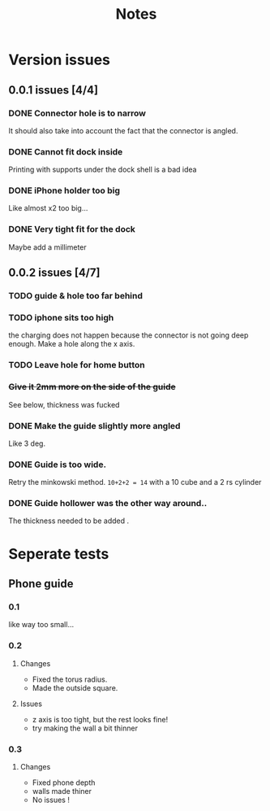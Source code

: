 #+TITLE: Notes

* Version issues
** 0.0.1 issues [4/4]
*** DONE Connector hole is to narrow
    It should also take into account the fact that the connector is angled.
*** DONE Cannot fit dock inside
    Printing with supports under the dock shell is a bad idea
*** DONE iPhone holder too big
    Like almost x2 too big...
*** DONE Very tight fit for the dock
      Maybe add a millimeter
** 0.0.2 issues [4/7]
*** TODO guide & hole too far behind
*** TODO iphone sits too high
    the charging does not happen because the connector is not going deep enough.
    Make a hole along the x axis.
*** TODO Leave hole for home button
*** +Give it 2mm more on the side of the guide+
    See below, thickness was fucked
*** DONE Make the guide slightly more angled
    Like 3 deg.
*** DONE Guide is too wide.
    Retry the minkowski method.
    =10+2+2 = 14= with a 10 cube  and a 2 rs cylinder
*** DONE Guide hollower was the other way around..
    The thickness needed to be added .
    
* Seperate tests
** Phone guide
*** 0.1
    like way too small...
*** 0.2
**** Changes 
     - Fixed the torus radius.
     - Made the outside square.
**** Issues
     - z axis is too tight, but the rest looks fine!
     - try making the wall a bit thinner
*** 0.3
**** Changes 
     - Fixed phone depth
     - walls made thiner
     - No issues !
